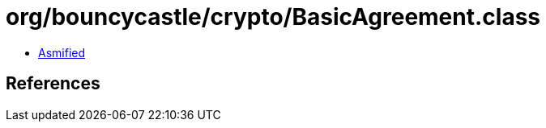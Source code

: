 = org/bouncycastle/crypto/BasicAgreement.class

 - link:BasicAgreement-asmified.java[Asmified]

== References

